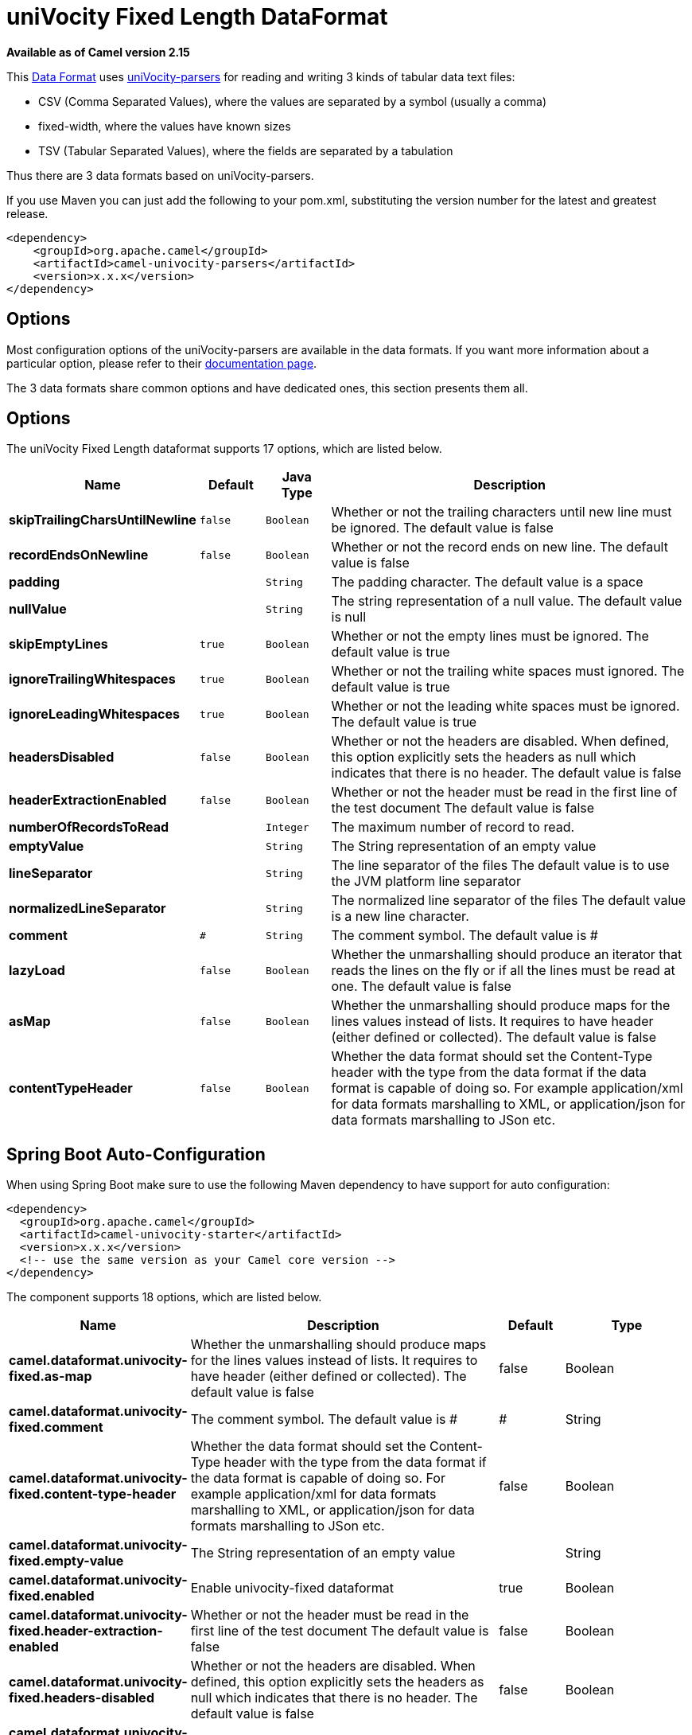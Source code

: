 [[univocity-fixed-dataformat]]
= uniVocity Fixed Length DataFormat
:page-source: components/camel-univocity-parsers/src/main/docs/univocity-fixed-dataformat.adoc

*Available as of Camel version 2.15*

This xref:latest@manual::data-format.adoc[Data
Format] uses http://www.univocity.com/pages/about-parsers[uniVocity-parsers]
for reading and writing 3 kinds of tabular data text files:

* CSV (Comma Separated Values), where the values are separated by a
symbol (usually a comma)
* fixed-width, where the values have known sizes
* TSV (Tabular Separated Values), where the fields are separated by a
tabulation

Thus there are 3 data formats based on uniVocity-parsers.

If you use Maven you can just add the following to your pom.xml,
substituting the version number for the latest and greatest release.

[source,xml]
----------------------------------------------------
<dependency>
    <groupId>org.apache.camel</groupId>
    <artifactId>camel-univocity-parsers</artifactId>
    <version>x.x.x</version>
</dependency>
----------------------------------------------------

== Options

Most configuration options of the uniVocity-parsers are available in the
data formats. If you want more information about a particular option,
please refer to their
http://www.univocity.com/pages/parsers-documentation[documentation
page].

The 3 data formats share common options and have dedicated ones, this
section presents them all.

== Options


// dataformat options: START
The uniVocity Fixed Length dataformat supports 17 options, which are listed below.



[width="100%",cols="2s,1m,1m,6",options="header"]
|===
| Name | Default | Java Type | Description
| skipTrailingCharsUntilNewline | false | Boolean | Whether or not the trailing characters until new line must be ignored. The default value is false
| recordEndsOnNewline | false | Boolean | Whether or not the record ends on new line. The default value is false
| padding |  | String | The padding character. The default value is a space
| nullValue |  | String | The string representation of a null value. The default value is null
| skipEmptyLines | true | Boolean | Whether or not the empty lines must be ignored. The default value is true
| ignoreTrailingWhitespaces | true | Boolean | Whether or not the trailing white spaces must ignored. The default value is true
| ignoreLeadingWhitespaces | true | Boolean | Whether or not the leading white spaces must be ignored. The default value is true
| headersDisabled | false | Boolean | Whether or not the headers are disabled. When defined, this option explicitly sets the headers as null which indicates that there is no header. The default value is false
| headerExtractionEnabled | false | Boolean | Whether or not the header must be read in the first line of the test document The default value is false
| numberOfRecordsToRead |  | Integer | The maximum number of record to read.
| emptyValue |  | String | The String representation of an empty value
| lineSeparator |  | String | The line separator of the files The default value is to use the JVM platform line separator
| normalizedLineSeparator | 
 | String | The normalized line separator of the files The default value is a new line character.
| comment | # | String | The comment symbol. The default value is #
| lazyLoad | false | Boolean | Whether the unmarshalling should produce an iterator that reads the lines on the fly or if all the lines must be read at one. The default value is false
| asMap | false | Boolean | Whether the unmarshalling should produce maps for the lines values instead of lists. It requires to have header (either defined or collected). The default value is false
| contentTypeHeader | false | Boolean | Whether the data format should set the Content-Type header with the type from the data format if the data format is capable of doing so. For example application/xml for data formats marshalling to XML, or application/json for data formats marshalling to JSon etc.
|===
// dataformat options: END
// spring-boot-auto-configure options: START
== Spring Boot Auto-Configuration

When using Spring Boot make sure to use the following Maven dependency to have support for auto configuration:

[source,xml]
----
<dependency>
  <groupId>org.apache.camel</groupId>
  <artifactId>camel-univocity-starter</artifactId>
  <version>x.x.x</version>
  <!-- use the same version as your Camel core version -->
</dependency>
----


The component supports 18 options, which are listed below.



[width="100%",cols="2,5,^1,2",options="header"]
|===
| Name | Description | Default | Type
| *camel.dataformat.univocity-fixed.as-map* | Whether the unmarshalling should produce maps for the lines values instead of lists. It requires to have header (either defined or collected). The default value is false | false | Boolean
| *camel.dataformat.univocity-fixed.comment* | The comment symbol. The default value is # | # | String
| *camel.dataformat.univocity-fixed.content-type-header* | Whether the data format should set the Content-Type header with the type from the data format if the data format is capable of doing so. For example application/xml for data formats marshalling to XML, or application/json for data formats marshalling to JSon etc. | false | Boolean
| *camel.dataformat.univocity-fixed.empty-value* | The String representation of an empty value |  | String
| *camel.dataformat.univocity-fixed.enabled* | Enable univocity-fixed dataformat | true | Boolean
| *camel.dataformat.univocity-fixed.header-extraction-enabled* | Whether or not the header must be read in the first line of the test document The default value is false | false | Boolean
| *camel.dataformat.univocity-fixed.headers-disabled* | Whether or not the headers are disabled. When defined, this option explicitly sets the headers as null which indicates that there is no header. The default value is false | false | Boolean
| *camel.dataformat.univocity-fixed.ignore-leading-whitespaces* | Whether or not the leading white spaces must be ignored. The default value is true | true | Boolean
| *camel.dataformat.univocity-fixed.ignore-trailing-whitespaces* | Whether or not the trailing white spaces must ignored. The default value is true | true | Boolean
| *camel.dataformat.univocity-fixed.lazy-load* | Whether the unmarshalling should produce an iterator that reads the lines on the fly or if all the lines must be read at one. The default value is false | false | Boolean
| *camel.dataformat.univocity-fixed.line-separator* | The line separator of the files The default value is to use the JVM platform line separator |  | String
| *camel.dataformat.univocity-fixed.normalized-line-separator* | The normalized line separator of the files The default value is a new line character. |  | String
| *camel.dataformat.univocity-fixed.null-value* | The string representation of a null value. The default value is null |  | String
| *camel.dataformat.univocity-fixed.number-of-records-to-read* | The maximum number of record to read. |  | Integer
| *camel.dataformat.univocity-fixed.padding* | The padding character. The default value is a space |  | String
| *camel.dataformat.univocity-fixed.record-ends-on-newline* | Whether or not the record ends on new line. The default value is false | false | Boolean
| *camel.dataformat.univocity-fixed.skip-empty-lines* | Whether or not the empty lines must be ignored. The default value is true | true | Boolean
| *camel.dataformat.univocity-fixed.skip-trailing-chars-until-newline* | Whether or not the trailing characters until new line must be ignored. The default value is false | false | Boolean
|===
// spring-boot-auto-configure options: END



== Marshalling usages

The marshalling accepts either:

* A list of maps (L`ist<Map<String, ?>>`), one for each line
* A single map (`Map<String, ?>`), for a single line

Any other body will throws an exception.

=== Usage example: marshalling a Map into CSV format

[source,xml]
------------------------------------------------------------------------------------------------------------------------------------------------------------------------
<route>
    <from uri="direct:input"/>
    <marshal>
        <univocity-csv/>
    </marshal>
    <to uri="mock:result"/>
</route>
------------------------------------------------------------------------------------------------------------------------------------------------------------------------

=== Usage example: marshalling a Map into fixed-width format

[source,xml]
------------------------------------------------------------------------------------------------------------------------------------------------------------------------
<route>
    <from uri="direct:input"/>
    <marshal>
        <univocity-fixed padding="_">
            <univocity-header length="5"/>
            <univocity-header length="5"/>
            <univocity-header length="5"/>
        </univocity-fixed>
    </marshal>
    <to uri="mock:result"/>
</route>
------------------------------------------------------------------------------------------------------------------------------------------------------------------------

=== Usage example: marshalling a Map into TSV format

[source,xml]
------------------------------------------------------------------------------------------------------------------------------------------------------------------------
<route>
    <from uri="direct:input"/>
    <marshal>
        <univocity-tsv/>
    </marshal>
    <to uri="mock:result"/>
</route>
------------------------------------------------------------------------------------------------------------------------------------------------------------------------

== Unmarshalling usages

The unmarshalling uses an `InputStream` in order to read the data.

Each row produces either:

* a list with all the values in it (`asMap` option with `false`);
* A map with all the values indexed by the
headers (`asMap` option with `true`).

All the rows can either:

* be collected at once into a list (`lazyLoad` option with `false`);
* be read on the fly using an iterator (`lazyLoad` option with `true`).

=== Usage example: unmarshalling a CSV format into maps with automatic headers

[source,xml]
------------------------------------------------------------------------------------------------------------------------------------------------------------------------
<route>
    <from uri="direct:input"/>
    <unmarshal>
        <univocity-csv headerExtractionEnabled="true" asMap="true"/>
    </unmarshal>
    <to uri="mock:result"/>
</route>
------------------------------------------------------------------------------------------------------------------------------------------------------------------------

=== Usage example: unmarshalling a fixed-width format into lists

[source,xml]
------------------------------------------------------------------------------------------------------------------------------------------------------------------------
<route>
    <from uri="direct:input"/>
    <unmarshal>
        <univocity-fixed>
            <univocity-header length="5"/>
            <univocity-header length="5"/>
            <univocity-header length="5"/>
        </univocity-fixed>
    </unmarshal>
    <to uri="mock:result"/>
</route>
------------------------------------------------------------------------------------------------------------------------------------------------------------------------